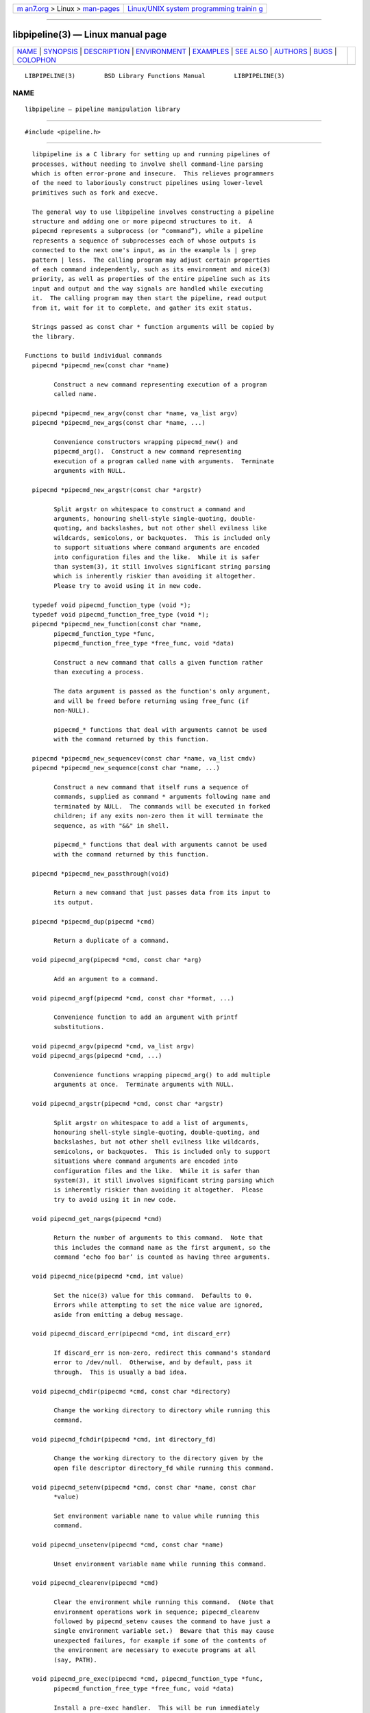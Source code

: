 .. container:: page-top

.. container:: nav-bar

   +----------------------------------+----------------------------------+
   | `m                               | `Linux/UNIX system programming   |
   | an7.org <../../../index.html>`__ | trainin                          |
   | > Linux >                        | g <http://man7.org/training/>`__ |
   | `man-pages <../index.html>`__    |                                  |
   +----------------------------------+----------------------------------+

--------------

libpipeline(3) — Linux manual page
==================================

+-----------------------------------+-----------------------------------+
| `NAME <#NAME>`__ \|               |                                   |
| `SYNOPSIS <#SYNOPSIS>`__ \|       |                                   |
| `DESCRIPTION <#DESCRIPTION>`__ \| |                                   |
| `ENVIRONMENT <#ENVIRONMENT>`__ \| |                                   |
| `EXAMPLES <#EXAMPLES>`__ \|       |                                   |
| `SEE ALSO <#SEE_ALSO>`__ \|       |                                   |
| `AUTHORS <#AUTHORS>`__ \|         |                                   |
| `BUGS <#BUGS>`__ \|               |                                   |
| `COLOPHON <#COLOPHON>`__          |                                   |
+-----------------------------------+-----------------------------------+
| .. container:: man-search-box     |                                   |
+-----------------------------------+-----------------------------------+

::

   LIBPIPELINE(3)        BSD Library Functions Manual        LIBPIPELINE(3)

NAME
-------------------------------------------------

::

        libpipeline — pipeline manipulation library


---------------------------------------------------------

::

        #include <pipeline.h>


---------------------------------------------------------------

::

        libpipeline is a C library for setting up and running pipelines of
        processes, without needing to involve shell command-line parsing
        which is often error-prone and insecure.  This relieves programmers
        of the need to laboriously construct pipelines using lower-level
        primitives such as fork and execve.

        The general way to use libpipeline involves constructing a pipeline
        structure and adding one or more pipecmd structures to it.  A
        pipecmd represents a subprocess (or “command”), while a pipeline
        represents a sequence of subprocesses each of whose outputs is
        connected to the next one's input, as in the example ls | grep
        pattern | less.  The calling program may adjust certain properties
        of each command independently, such as its environment and nice(3)
        priority, as well as properties of the entire pipeline such as its
        input and output and the way signals are handled while executing
        it.  The calling program may then start the pipeline, read output
        from it, wait for it to complete, and gather its exit status.

        Strings passed as const char * function arguments will be copied by
        the library.

      Functions to build individual commands
        pipecmd *pipecmd_new(const char *name)

              Construct a new command representing execution of a program
              called name.

        pipecmd *pipecmd_new_argv(const char *name, va_list argv)
        pipecmd *pipecmd_new_args(const char *name, ...)

              Convenience constructors wrapping pipecmd_new() and
              pipecmd_arg().  Construct a new command representing
              execution of a program called name with arguments.  Terminate
              arguments with NULL.

        pipecmd *pipecmd_new_argstr(const char *argstr)

              Split argstr on whitespace to construct a command and
              arguments, honouring shell-style single-quoting, double-
              quoting, and backslashes, but not other shell evilness like
              wildcards, semicolons, or backquotes.  This is included only
              to support situations where command arguments are encoded
              into configuration files and the like.  While it is safer
              than system(3), it still involves significant string parsing
              which is inherently riskier than avoiding it altogether.
              Please try to avoid using it in new code.

        typedef void pipecmd_function_type (void *);
        typedef void pipecmd_function_free_type (void *);
        pipecmd *pipecmd_new_function(const char *name,
              pipecmd_function_type *func,
              pipecmd_function_free_type *free_func, void *data)

              Construct a new command that calls a given function rather
              than executing a process.

              The data argument is passed as the function's only argument,
              and will be freed before returning using free_func (if
              non-NULL).

              pipecmd_* functions that deal with arguments cannot be used
              with the command returned by this function.

        pipecmd *pipecmd_new_sequencev(const char *name, va_list cmdv)
        pipecmd *pipecmd_new_sequence(const char *name, ...)

              Construct a new command that itself runs a sequence of
              commands, supplied as command * arguments following name and
              terminated by NULL.  The commands will be executed in forked
              children; if any exits non-zero then it will terminate the
              sequence, as with "&&" in shell.

              pipecmd_* functions that deal with arguments cannot be used
              with the command returned by this function.

        pipecmd *pipecmd_new_passthrough(void)

              Return a new command that just passes data from its input to
              its output.

        pipecmd *pipecmd_dup(pipecmd *cmd)

              Return a duplicate of a command.

        void pipecmd_arg(pipecmd *cmd, const char *arg)

              Add an argument to a command.

        void pipecmd_argf(pipecmd *cmd, const char *format, ...)

              Convenience function to add an argument with printf
              substitutions.

        void pipecmd_argv(pipecmd *cmd, va_list argv)
        void pipecmd_args(pipecmd *cmd, ...)

              Convenience functions wrapping pipecmd_arg() to add multiple
              arguments at once.  Terminate arguments with NULL.

        void pipecmd_argstr(pipecmd *cmd, const char *argstr)

              Split argstr on whitespace to add a list of arguments,
              honouring shell-style single-quoting, double-quoting, and
              backslashes, but not other shell evilness like wildcards,
              semicolons, or backquotes.  This is included only to support
              situations where command arguments are encoded into
              configuration files and the like.  While it is safer than
              system(3), it still involves significant string parsing which
              is inherently riskier than avoiding it altogether.  Please
              try to avoid using it in new code.

        void pipecmd_get_nargs(pipecmd *cmd)

              Return the number of arguments to this command.  Note that
              this includes the command name as the first argument, so the
              command ‘echo foo bar’ is counted as having three arguments.

        void pipecmd_nice(pipecmd *cmd, int value)

              Set the nice(3) value for this command.  Defaults to 0.
              Errors while attempting to set the nice value are ignored,
              aside from emitting a debug message.

        void pipecmd_discard_err(pipecmd *cmd, int discard_err)

              If discard_err is non-zero, redirect this command's standard
              error to /dev/null.  Otherwise, and by default, pass it
              through.  This is usually a bad idea.

        void pipecmd_chdir(pipecmd *cmd, const char *directory)

              Change the working directory to directory while running this
              command.

        void pipecmd_fchdir(pipecmd *cmd, int directory_fd)

              Change the working directory to the directory given by the
              open file descriptor directory_fd while running this command.

        void pipecmd_setenv(pipecmd *cmd, const char *name, const char
              *value)

              Set environment variable name to value while running this
              command.

        void pipecmd_unsetenv(pipecmd *cmd, const char *name)

              Unset environment variable name while running this command.

        void pipecmd_clearenv(pipecmd *cmd)

              Clear the environment while running this command.  (Note that
              environment operations work in sequence; pipecmd_clearenv
              followed by pipecmd_setenv causes the command to have just a
              single environment variable set.)  Beware that this may cause
              unexpected failures, for example if some of the contents of
              the environment are necessary to execute programs at all
              (say, PATH).

        void pipecmd_pre_exec(pipecmd *cmd, pipecmd_function_type *func,
              pipecmd_function_free_type *free_func, void *data)

              Install a pre-exec handler.  This will be run immediately
              before executing the command's payload (process or function).
              Pass NULL to clear any existing pre-exec handler.  The data
              argument is passed as the function's only argument, and will
              be freed before returning using free_func (if non-NULL).

              This is similar to pipeline_install_post_fork, except that is
              specific to a single command rather than installing a global
              handler, and it runs slightly later (immediately before exec
              rather than immediately after fork).

        void pipecmd_sequence_command(pipecmd *cmd, pipecmd *child)

              Add a command to a sequence created using
              pipecmd_new_sequence().

        void pipecmd_dump(pipecmd *cmd, FILE *stream)

              Dump a string representation of a command to stream.

        char *pipecmd_tostring(pipecmd *cmd)

              Return a string representation of a command.  The caller
              should free the result.

        void pipecmd_exec(pipecmd *cmd)

              Execute a single command, replacing the current process.
              Never returns, instead exiting non-zero on failure.

        void pipecmd_free(pipecmd *cmd)

              Destroy a command.  Safely does nothing if cmd is NULL.

      Functions to build pipelines
        pipeline *pipeline_new(void)

              Construct a new pipeline.

        pipeline *pipeline_new_commandv(pipecmd *cmd1, va_list cmdv)
        pipeline *pipeline_new_commands(pipecmd *cmd1, ...)

              Convenience constructors wrapping pipeline_new() and
              pipeline_command().  Construct a new pipeline consisting of
              the given list of commands.  Terminate commands with NULL.

        pipeline *pipeline_new_command_argv(const char *name, va_list argv)
        pipeline *pipeline_new_command_args(const char *name, ...)

              Construct a new pipeline and add a single command to it.

        pipeline *pipeline_join(pipeline *p1, pipeline *p2)

              Joins two pipelines, neither of which are allowed to be
              started.  Discards want_out, want_outfile, and outfd from p1,
              and want_in, want_infile, and infd from p2.

        void pipeline_connect(pipeline *source, pipeline *sink, ...)

              Connect the input of one or more sink pipelines to the output
              of a source pipeline.  The source pipeline may be started,
              but in that case pipeline_want_out() must have been called
              with a negative fd; otherwise, calls
              pipeline_want_out(source, -1).  In any event, calls
              pipeline_want_in(sink, -1) on all sinks, none of which are
              allowed to be started.  Terminate arguments with NULL.

              This is an application-level connection; data may be
              intercepted between the pipelines by the program before
              calling pipeline_pump(), which sets data flowing from the
              source to the sinks.  It is primarily useful when more than
              one sink pipeline is involved, in which case the pipelines
              cannot simply be concatenated into one.

              The result is similar to tee(1), except that output can be
              sent to more than two places and can easily be sent to
              multiple processes.

        void pipeline_command(pipeline *p, pipecmd *cmd)

              Add a command to a pipeline.

        void pipeline_command_argv(pipeline *p, const char *name, va_list
              argv)
        void pipeline_command_args(pipeline *p, const char *name, ...)

              Construct a new command and add it to a pipeline in one go.

        void pipeline_command_argstr(pipeline *p, const char *argstr)

              Construct a new command from a shell-quoted string and add it
              to a pipeline in one go.  See the comment against
              pipecmd_new_argstr() above if you're tempted to use this
              function.

        void pipeline_commandv(pipeline *p, va_list cmdv)
        void pipeline_commands(pipeline *p, ...)

              Convenience functions wrapping pipeline_command() to add
              multiple commands at once.  Terminate arguments with NULL.

        void pipeline_want_in(pipeline *p, int fd)
        void pipeline_want_out(pipeline *p, int fd)

              Set file descriptors to use as the input and output of the
              whole pipeline.  If non-negative, fd is used directly as a
              file descriptor.  If negative, pipeline_start() will create
              pipes and store the input writing half and the output reading
              half in the pipeline's infd or outfd field as appropriate.
              The default is to leave input and output as stdin and stdout
              unless pipeline_want_infile() or pipeline_want_outfile()
              respectively has been called.

              Calling these functions supersedes any previous call to
              pipeline_want_infile() or pipeline_want_outfile()
              respectively.

        void pipeline_want_infile(pipeline *p, const char *file)
        void pipeline_want_outfile(pipeline *p, const char *file)

              Set file names to open and use as the input and output of the
              whole pipeline.  This may be more convenient than supplying
              file descriptors, and guarantees that the files are opened
              with the same privileges under which the pipeline is run.

              Calling these functions (even with NULL, which returns to the
              default of leaving input and output as stdin and stdout)
              supersedes any previous call to pipeline_want_in() or
              pipeline_want_outfile() respectively.

              The given files will be opened when the pipeline is started.
              If an output file does not already exist, it is created (with
              mode 0666 modified in the usual way by umask); if it does
              exist, then it is truncated.

        void pipeline_ignore_signals(pipeline *p, int ignore_signals)

              If ignore_signals is non-zero, ignore SIGINT and SIGQUIT in
              the calling process while the pipeline is running, like
              system(3).  Otherwise, and by default, leave their
              dispositions unchanged.

        int pipeline_get_ncommands(pipeline *p)

              Return the number of commands in this pipeline.

        pipecmd *pipeline_get_command(pipeline *p, int n)

              Return command number n from this pipeline, counting from
              zero, or NULL if n is out of range.

        pipecmd *pipeline_set_command(pipeline *p, int n, pipecmd *cmd)

              Set command number n in this pipeline, counting from zero, to
              cmd, and return the previous command in that position.  Do
              nothing and return NULL if n is out of range.

        pid_t pipeline_get_pid(pipeline *p, int n)

              Return the process ID of command number n from this pipeline,
              counting from zero.  The pipeline must be started.  Return -1
              if n is out of range or if the command has already exited and
              been reaped.

        FILE *pipeline_get_infile(pipeline *p)
        FILE *pipeline_get_outfile(pipeline *p)

              Get streams corresponding to infd and outfd respectively.
              The pipeline must be started.

        void pipeline_dump(pipeline *p, FILE *stream)

              Dump a string representation of p to stream.

        char *pipeline_tostring(pipeline *p)

              Return a string representation of p.  The caller should free
              the result.

        void pipeline_free(pipeline *p)

              Destroy a pipeline and all its commands.  Safely does nothing
              if p is NULL.  May wait for the pipeline to complete if it
              has not already done so.

      Functions to run pipelines and handle signals
        typedef void pipeline_post_fork_fn (void);
        void pipeline_install_post_fork(pipeline_post_fork_fn *fn)

              Install a post-fork handler.  This will be run in any child
              process immediately after it is forked.  For instance, this
              may be used for cleaning up application-specific signal
              handlers.  Pass NULL to clear any existing post-fork handler.

              See pipecmd_pre_exec for a similar facility limited to a
              single command rather than global to the calling process.

        void pipeline_start(pipeline *p)

              Start the processes in a pipeline.  Installs this library's
              SIGCHLD handler if not already installed.  Calls error
              (FATAL) on error.

              The standard file descriptors (0, 1, and 2) must be open
              before calling this function.

        int pipeline_wait_all(pipeline *p, int **statuses, int *n_statuses)

              Wait for a pipeline to complete.  Set *statuses to a newly-
              allocated array of wait statuses, as returned by waitpid(2),
              and *n_statuses to the length of that array.  The return
              value is similar to the exit status that a shell would
              return, with some modifications.  If the last command exits
              with a signal (other than SIGPIPE, which is considered
              equivalent to exiting zero), then the return value is 128
              plus the signal number; if the last command exits normally
              but non-zero, then the return value is its exit status; if
              any other command exits non-zero, then the return value is
              127; otherwise, the return value is 0.  This means that the
              return value is only 0 if all commands in the pipeline exit
              successfully.

        int pipeline_wait(pipeline *p)

              Wait for a pipeline to complete and return its combined exit
              status, calculated as for pipeline_wait_all().

        int pipeline_run(pipeline *p)

              Start a pipeline, wait for it to complete, and free it, all
              in one go.

        void pipeline_pump(pipeline *p, ...)

              Pump data among one or more pipelines connected using
              pipeline_connect() until all source pipelines have reached
              end-of-file and all data has been written to all sinks (or
              failed).  All relevant pipelines must be supplied: that is,
              no pipeline that has been connected to a source pipeline may
              be supplied unless that source pipeline is also supplied.
              Automatically starts all pipelines if they are not already
              started, but does not wait for them.  Terminate arguments
              with NULL.

      Functions to read output from pipelines
        In general, output is returned as a pointer into a buffer owned by
        the pipeline, which is automatically freed when pipeline_free() is
        called.  This saves the caller from having to explicitly free
        individual blocks of output data.

        const char *pipeline_read(pipeline *p, size_t *len)

              Read len bytes of data from the pipeline, returning the data
              block.  len is updated with the number of bytes read.

        const char *pipeline_peek(pipeline *p, size_t *len)

              Look ahead in the pipeline's output for len bytes of data,
              returning the data block.  len is updated with the number of
              bytes read.  The starting position of the next read or peek
              is not affected by this call.

        size_t pipeline_peek_size(pipeline *p)

              Return the number of bytes of data that can be read using
              pipeline_read() or pipeline_peek() solely from the peek
              cache, without having to read from the pipeline itself (and
              thus potentially block).

        void pipeline_peek_skip(pipeline *p, size_t len)

              Skip over and discard len bytes of data from the peek cache.
              Asserts that enough data is available to skip, so you may
              want to check using pipeline_peek_size() first.

        const char *pipeline_readline(pipeline *p)

              Read a line of data from the pipeline, returning it.

        const char *pipeline_peekline(pipeline *p)

              Look ahead in the pipeline's output for a line of data,
              returning it.  The starting position of the next read or peek
              is not affected by this call.

      Signal handling
        libpipeline installs a signal handler for SIGCHLD, and collects the
        exit status of child processes in pipeline_wait().  Applications
        using this library must either refrain from changing the
        disposition of SIGCHLD (in other words, must rely on libpipeline
        for all child process handling) or else must make sure to restore
        libpipeline's SIGCHLD handler before calling any of its functions.

        If the ignore_signals flag is set in a pipeline (which is the
        default), then the SIGINT and SIGQUIT signals will be ignored in
        the parent process while child processes are running.  This mirrors
        the behaviour of system(3).

        libpipeline leaves child processes with the default disposition of
        SIGPIPE, namely to terminate the process.  It ignores SIGPIPE in
        the parent process while running pipeline_pump().

      Reaping of child processes
        libpipeline installs a SIGCHLD handler that will attempt to reap
        child processes which have exited.  This calls waitpid(2) with -1,
        so it will reap any child process, not merely those created by way
        of this library.  At present, this means that if the calling
        program forks other child processes which may exit while a pipeline
        is running, the program is not guaranteed to be able to collect
        exit statuses of those processes.

        You should not rely on this behaviour, and in future it may be
        modified either to reap only child processes created by this
        library or to provide a way to return foreign statuses to the
        application.  Please contact the author if you have an example
        application and would like to help design such an interface.


---------------------------------------------------------------

::

        If the PIPELINE_DEBUG environment variable is set to “1”, then
        libpipeline will emit debugging messages on standard error.

        If the PIPELINE_QUIET environment variable is set to any value,
        then libpipeline will refrain from printing an error message when a
        subprocess is terminated by a signal.


---------------------------------------------------------

::

        In the following examples, function names starting with pipecmd_ or
        pipeline_ are real libpipeline functions, while any other function
        names are pseudocode.

        The simplest case is simple.  To run a single command, such as mv
        source dest:

              pipeline *p = pipeline_new_command_args ("mv", source, dest, NULL);
              int status = pipeline_run (p);

        libpipeline is often used to mimic shell pipelines, such as the
        following example:

              zsoelim < input-file | tbl | nroff -mandoc -Tutf8

        The code to construct this would be:

              pipeline *p;
              int status;

              p = pipeline_new ();
              pipeline_want_infile (p, "input-file");
              pipeline_command_args (p, "zsoelim", NULL);
              pipeline_command_args (p, "tbl", NULL);
              pipeline_command_args (p, "nroff", "-mandoc", "-Tutf8", NULL);
              status = pipeline_run (p);

        You might want to construct a command more dynamically:

              pipecmd *manconv = pipecmd_new_args ("manconv", "-f", from_code,
                                                   "-t", "UTF-8", NULL);
              if (quiet)
                      pipecmd_arg (manconv, "-q");
              pipeline_command (p, manconv);

        Perhaps you want an environment variable set only while running a
        certain command:

              pipecmd *less = pipecmd_new ("less");
              pipecmd_setenv (less, "LESSCHARSET", lesscharset);

        You might find yourself needing to pass the output of one pipeline
        to several other pipelines, in a “tee” arrangement:

              pipeline *source, *sink1, *sink2;

              source = make_source ();
              sink1 = make_sink1 ();
              sink2 = make_sink2 ();
              pipeline_connect (source, sink1, sink2, NULL);
              /* Pump data among these pipelines until there's nothing left. */
              pipeline_pump (source, sink1, sink2, NULL);
              pipeline_free (sink2);
              pipeline_free (sink1);
              pipeline_free (source);

        Maybe one of your commands is actually an in-process function,
        rather than an external program:

              pipecmd *inproc = pipecmd_new_function ("in-process", &func,
                                                      NULL, NULL);
              pipeline_command (p, inproc);

        Sometimes your program needs to consume the output of a pipeline,
        rather than sending it all to some other subprocess:

              pipeline *p = make_pipeline ();
              const char *line;

              pipeline_want_out (p, -1);
              pipeline_start (p);
              line = pipeline_peekline (p);
              if (!strstr (line, "coding: UTF-8"))
                      printf ("Unicode text follows:0);
              while (line = pipeline_readline (p))
                      printf ("  %s", line);
              pipeline_free (p);


---------------------------------------------------------

::

        fork(2), execve(2), system(3), popen(3).


-------------------------------------------------------

::

        Most of libpipeline was written by Colin Watson
        <cjwatson@debian.org>, originally for use in man-db.  The initial
        version was based very loosely on the run_pipeline() function in
        GNU groff, written by James Clark <jjc@jclark.com>.  It also
        contains library code by Markus Armbruster, and by various
        contributors to Gnulib.

        libpipeline is licensed under the GNU General Public License,
        version 3 or later.  See the README file for full details.


-------------------------------------------------

::

        Using this library in a program which runs any other child
        processes and/or installs its own SIGCHLD handler is unlikely to
        work.

COLOPHON
---------------------------------------------------------

::

        This page is part of the libpipeline (pipeline manipulation
        library) project.  Information about the project can be found at
        http://libpipeline.nongnu.org/.  If you have a bug report for this
        manual page, see
        ⟨http://savannah.nongnu.org/bugs/?group=libpipeline⟩.  This page
        was obtained from the project's upstream Git repository
        ⟨https://gitlab.com/cjwatson/libpipeline⟩ on 2021-08-27.  (At that
        time, the date of the most recent commit that was found in the
        repository was 2021-06-05.)  If you discover any rendering problems
        in this HTML version of the page, or you believe there is a better
        or more up-to-date source for the page, or you have corrections or
        improvements to the information in this COLOPHON (which is not part
        of the original manual page), send a mail to man-pages@man7.org

   GNU                         October 11, 2010                         GNU

--------------

--------------

.. container:: footer

   +-----------------------+-----------------------+-----------------------+
   | HTML rendering        |                       | |Cover of TLPI|       |
   | created 2021-08-27 by |                       |                       |
   | `Michael              |                       |                       |
   | Ker                   |                       |                       |
   | risk <https://man7.or |                       |                       |
   | g/mtk/index.html>`__, |                       |                       |
   | author of `The Linux  |                       |                       |
   | Programming           |                       |                       |
   | Interface <https:     |                       |                       |
   | //man7.org/tlpi/>`__, |                       |                       |
   | maintainer of the     |                       |                       |
   | `Linux man-pages      |                       |                       |
   | project <             |                       |                       |
   | https://www.kernel.or |                       |                       |
   | g/doc/man-pages/>`__. |                       |                       |
   |                       |                       |                       |
   | For details of        |                       |                       |
   | in-depth **Linux/UNIX |                       |                       |
   | system programming    |                       |                       |
   | training courses**    |                       |                       |
   | that I teach, look    |                       |                       |
   | `here <https://ma     |                       |                       |
   | n7.org/training/>`__. |                       |                       |
   |                       |                       |                       |
   | Hosting by `jambit    |                       |                       |
   | GmbH                  |                       |                       |
   | <https://www.jambit.c |                       |                       |
   | om/index_en.html>`__. |                       |                       |
   +-----------------------+-----------------------+-----------------------+

--------------

.. container:: statcounter

   |Web Analytics Made Easy - StatCounter|

.. |Cover of TLPI| image:: https://man7.org/tlpi/cover/TLPI-front-cover-vsmall.png
   :target: https://man7.org/tlpi/
.. |Web Analytics Made Easy - StatCounter| image:: https://c.statcounter.com/7422636/0/9b6714ff/1/
   :class: statcounter
   :target: https://statcounter.com/
